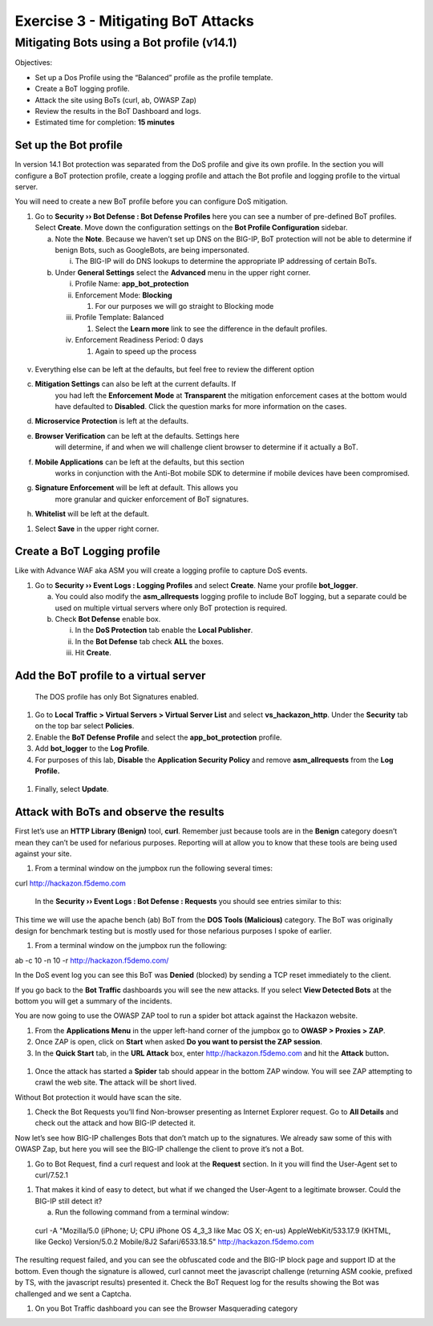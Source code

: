 Exercise 3 - Mitigating BoT Attacks
===================================

Mitigating Bots using a Bot profile (v14.1)
-------------------------------------------

Objectives:

-  Set up a Dos Profile using the “Balanced” profile as the profile
   template.

-  Create a BoT logging profile.

-  Attack the site using BoTs (curl, ab, OWASP Zap)

-  Review the results in the BoT Dashboard and logs.

-  Estimated time for completion: **15 minutes**

Set up the Bot profile
~~~~~~~~~~~~~~~~~~~~~~

In version 14.1 Bot protection was separated from the DoS profile and
give its own profile. In the section you will configure a BoT protection
profile, create a logging profile and attach the Bot profile and logging
profile to the virtual server.

You will need to create a new BoT profile before you can configure DoS
mitigation.

1. Go to **Security ›› Bot Defense : Bot Defense Profiles** here you can
   see a number of pre-defined BoT profiles. Select **Create**. Move
   down the configuration settings on the **Bot Profile Configuration**
   sidebar.

   a. Note the **Note**. Because we haven’t set up DNS on the BIG-IP,
      BoT protection will not be able to determine if benign Bots, such
      as GoogleBots, are being impersonated.

      i. The BIG-IP will do DNS lookups to determine the appropriate IP
         addressing of certain BoTs.

   b. Under **General Settings** select the **Advanced** menu in the
      upper right corner.

      i.   Profile Name: **app_bot_protection**

      ii.  Enforcement Mode: **Blocking**

           1. For our purposes we will go straight to Blocking mode

      iii. Profile Template: Balanced

           1. Select the **Learn more** link to see the difference in
              the default profiles.

      iv.  Enforcement Readiness Period: 0 days

           1. Again to speed up the process

..

   .. image:: /_static/advwaf/image36.png
      :align: center
      :width: 500

v. Everything else can be left at the defaults, but feel free to review
   the different option

c. **Mitigation Settings** can also be left at the current defaults. If
      you had left the **Enforcement** **Mode** at **Transparent** the
      mitigation enforcement cases at the bottom would have defaulted to
      **Disabled**. Click the question marks for more information on the
      cases.

d. **Microservice Protection** is left at the defaults.

e. **Browser Verification** can be left at the defaults. Settings here
      will determine, if and when we will challenge client browser to
      determine if it actually a BoT.

f. **Mobile Applications** can be left at the defaults, but this section
      works in conjunction with the Anti-Bot mobile SDK to determine if
      mobile devices have been compromised.

g. **Signature Enforcement** will be left at default. This allows you
      more granular and quicker enforcement of BoT signatures.

h. **Whitelist** will be left at the default.

1. Select **Save** in the upper right corner.

.. _section-1:

Create a BoT Logging profile
~~~~~~~~~~~~~~~~~~~~~~~~~~~~

Like with Advance WAF aka ASM you will create a logging profile to
capture DoS events.

1. Go to **Security ›› Event Logs : Logging Profiles** and select
   **Create**. Name your profile **bot_logger**.

   a. You could also modify the **asm_allrequests** logging profile to
      include BoT logging, but a separate could be used on multiple
      virtual servers where only BoT protection is required.

   b. Check **Bot Defense** enable box.

      i.   In the **DoS Protection** tab enable the **Local Publisher**.

      ii.  In the **Bot Defense** tab check **ALL** the boxes.

      iii. Hit **Create**.

..

   .. image:: /_static/advwaf/image37.png
      :align: center
      :width: 500

Add the BoT profile to a virtual server
~~~~~~~~~~~~~~~~~~~~~~~~~~~~~~~~~~~~~~~

   The DOS profile has only Bot Signatures enabled.

1. Go to **Local Traffic > Virtual Servers > Virtual Server List** and
   select **vs_hackazon_http**. Under the **Security** tab on the top
   bar select **Policies**.

2. Enable the **BoT Defense Profile** and select the
   **app_bot_protection** profile.

3. Add **bot_logger** to the **Log Profile**.

4. For purposes of this lab, **Disable** the **Application Security
   Policy** and remove **asm_allrequests** from the **Log Profile.**

..

   .. image:: /_static/advwaf/image38.png
      :align: center
      :width: 500

1. Finally, select **Update**.

Attack with BoTs and observe the results
~~~~~~~~~~~~~~~~~~~~~~~~~~~~~~~~~~~~~~~~

First let’s use an **HTTP Library (Benign)** tool, **curl**. Remember
just because tools are in the **Benign** category doesn’t mean they
can’t be used for nefarious purposes. Reporting will at allow you to
know that these tools are being used against your site.

1. From a terminal window on the jumpbox run the following several
   times:

curl http://hackazon.f5demo.com

   In the **Security ›› Event Logs : Bot Defense : Requests** you should
   see entries similar to this:

.. image:: /_static/advwaf/image39.png
   :alt: C:\Users\RASMUS~1\AppData\Local\Temp\SNAGHTML1996f7f9.PNG
   :align: center
   :width: 500

   The BoT signature and category are logged and the BoT is allowed
   because the **Untrusted Bot** category is set to **Alarm** only.

   In the **Security ›› Event Logs : Bot Defense : Bot Traffic** screen
   it may take a few minutes for the data to show up, but you should see
   something similar to the following:

   .. image:: /_static/advwaf/image40.png
      :align: center
      :width: 500

This time we will use the apache bench (ab) BoT from the **DOS Tools
(Malicious)** category. The BoT was originally design for benchmark
testing but is mostly used for those nefarious purposes I spoke of
earlier.

1. From a terminal window on the jumpbox run the following:

ab -c 10 -n 10 -r http://hackazon.f5demo.com/

In the DoS event log you can see this BoT was **Denied** (blocked) by
sending a TCP reset immediately to the client.

.. image:: /_static/advwaf/image41.png
   :alt: C:\Users\RASMUS~1\AppData\Local\Temp\SNAGHTML199e6d75.PNG
   :align: center
   :width: 500

If you go back to the **Bot Traffic** dashboards you will see the new
attacks. If you select **View Detected Bots** at the bottom you will get
a summary of the incidents.

.. image:: /_static/advwaf/image42.png
   :align: center
   :width: 500

You are now going to use the OWASP ZAP tool to run a spider bot attack
against the Hackazon website.

1. From the **Applications Menu** in the upper left-hand corner of the
   jumpbox go to **OWASP > Proxies > ZAP**.

2. Once ZAP is open, click on **Start** when asked **Do you want to
   persist the ZAP session**.

3. In the **Quick Start** tab, in the **URL Attack** box, enter
   http://hackazon.f5demo.com and hit the **Attack** button\ **.**

..

   .. image:: /_static/advwaf/image43.png
      :alt: C:\Users\leifb\AppData\Local\Temp\SNAGHTMLaa9baf9.PNG
      :align: center
      :width: 500


1. Once the attack has started a **Spider** tab should appear in the
   bottom ZAP window. You will see ZAP attempting to crawl the web site.
   **T**\ he attack will be short lived.

.. image:: /_static/advwaf/image44.png
   :alt: C:\Users\RASMUS~1\AppData\Local\Temp\SNAGHTML19aa6983.PNG
   :align: center
   :width: 500

Without Bot protection it would have scan the site.

.. image:: /_static/advwaf/image45.png
   :alt: C:\Users\leifb\AppData\Local\Temp\SNAGHTMLaafc85a.PNG
   :align: center
   :width: 500

1. Check the Bot Requests you’ll find Non-browser presenting as Internet
   Explorer request. Go to **All Details** and check out the attack and
   how BIG-IP detected it.

Now let’s see how BIG-IP challenges Bots that don’t match up to the
signatures. We already saw some of this with OWASP Zap, but here you
will see the BIG-IP challenge the client to prove it’s not a Bot.

1. Go to Bot Request, find a curl request and look at the **Request**
   section. In it you will find the User-Agent set to curl/7.52.1

.. image:: /_static/advwaf/image46.png
   :align: center
   :width: 500

1. That makes it kind of easy to detect, but what if we changed the
   User-Agent to a legitimate browser. Could the BIG-IP still detect it?

   a. Run the following command from a terminal window:

..

   curl -A "Mozilla/5.0 (iPhone; U; CPU iPhone OS 4_3_3 like Mac OS X;
   en-us) AppleWebKit/533.17.9 (KHTML, like Gecko) Version/5.0.2
   Mobile/8J2 Safari/6533.18.5" http://hackazon.f5demo.com

The resulting request failed, and you can see the obfuscated code and
the BIG-IP block page and support ID at the bottom. Even though the
signature is allowed, curl cannot meet the javascript challenge
(returning ASM cookie, prefixed by TS, with the javascript results)
presented it. Check the BoT Request log for the results showing the Bot
was challenged and we sent a Captcha.

.. image:: /_static/advwaf/image47.png
   :align: center
   :width: 500

.. image:: /_static/advwaf/image48.png
   :alt: C:\Users\RASMUS~1\AppData\Local\Temp\SNAGHTML19ba8c20.PNG
   :align: center
   :width: 500

1. On you Bot Traffic dashboard you can see the Browser Masquerading
   category

.. image:: /_static/advwaf/image49.png
   :align: center
   :width: 500
